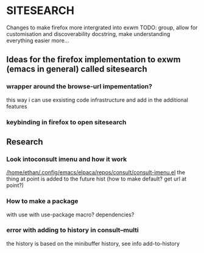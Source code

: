 * SITESEARCH
Changes to make firefox more intergrated into exwm
TODO:
group, allow for customisation and discoverability
docstring, make understanding everything easier
more...

** Ideas for the firefox implementation to exwm (emacs in general) called sitesearch
*** wrapper around the browse-url impementation?
this way i can use exsisting code infrastructure and add in the additional features
*** keybinding in firefox to open sitesearch

** Research
*** Look intoconsult imenu and how it work
[[/home/ethan/.config/emacs/elpaca/repos/consult/consult-imenu.el]]
the thing at point is added to the future hist (how to make default? get url at point?)

*** How to make a package
with use with use-package macro?
dependencies?

*** error with adding to history in consult--multi
the history is based on the minibuffer history, see info add-to-history
